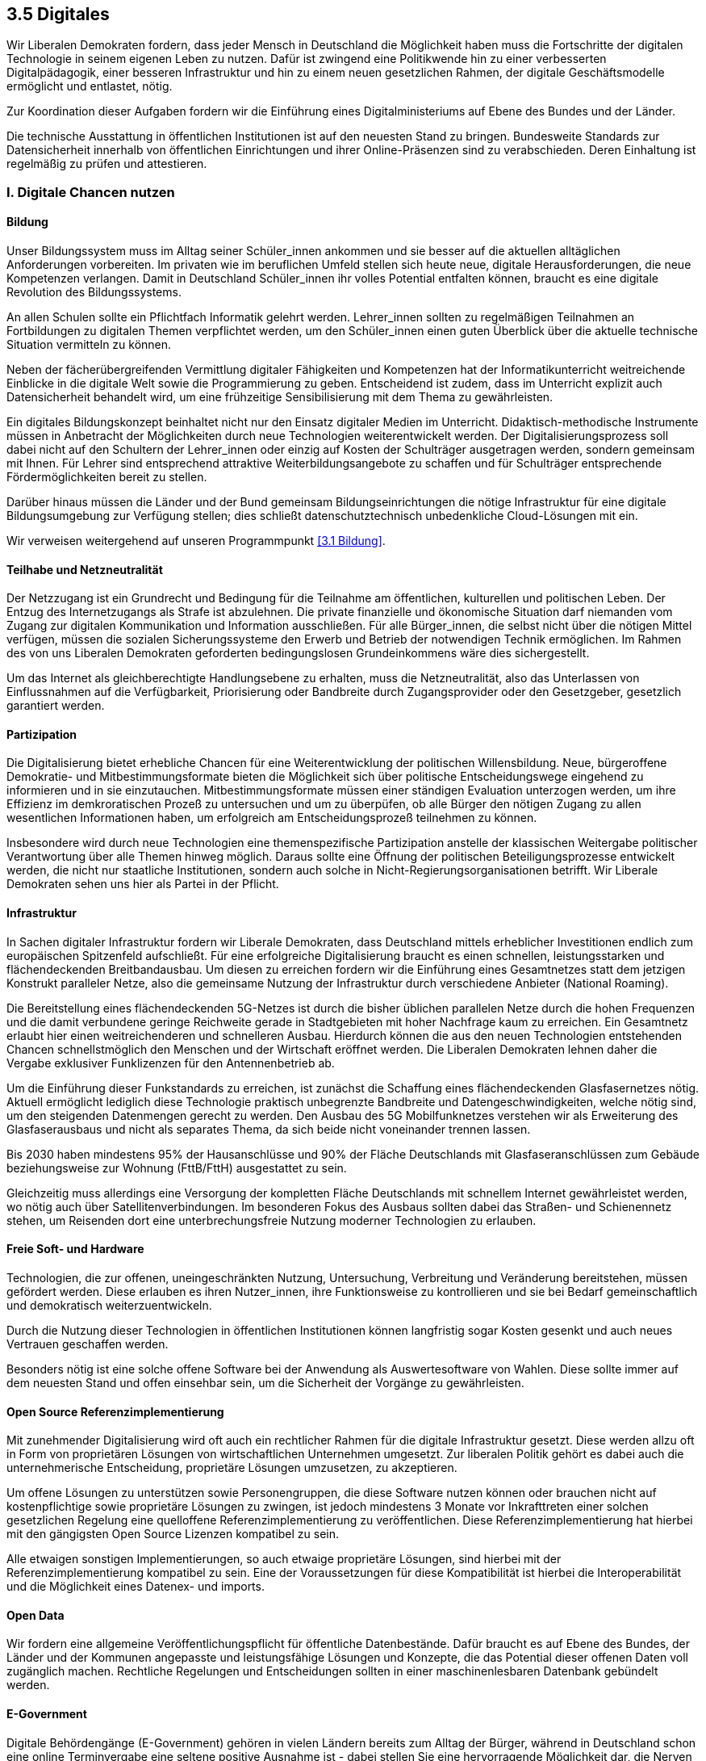 ## 3.5 Digitales

Wir Liberalen Demokraten fordern, dass jeder Mensch in Deutschland die Möglichkeit haben muss die Fortschritte der digitalen Technologie in seinem eigenen Leben zu nutzen. Dafür ist zwingend eine Politikwende hin zu einer verbesserten Digitalpädagogik, einer besseren Infrastruktur und hin zu einem neuen gesetzlichen Rahmen, der digitale Geschäftsmodelle ermöglicht und entlastet, nötig. 

Zur Koordination dieser Aufgaben fordern wir die Einführung eines Digitalministeriums auf Ebene des Bundes und der Länder. 

Die technische Ausstattung in öffentlichen Institutionen ist auf den neuesten Stand zu bringen. Bundesweite Standards zur Datensicherheit innerhalb von öffentlichen Einrichtungen und ihrer Online-Präsenzen sind zu verabschieden. Deren Einhaltung ist regelmäßig zu prüfen und attestieren. 

### I. Digitale Chancen nutzen 

#### Bildung 

Unser Bildungssystem muss im Alltag seiner Schüler_innen ankommen und sie besser auf die aktuellen alltäglichen Anforderungen vorbereiten. Im privaten wie im beruflichen Umfeld stellen sich heute neue, digitale Herausforderungen, die neue Kompetenzen verlangen. Damit in Deutschland Schüler_innen ihr volles Potential entfalten können, braucht es eine digitale Revolution des Bildungssystems. 

An allen Schulen sollte ein Pflichtfach Informatik gelehrt werden. Lehrer_innen sollten zu regelmäßigen Teilnahmen an Fortbildungen zu digitalen Themen verpflichtet werden, um den Schüler_innen einen guten Überblick über die aktuelle technische Situation vermitteln zu können. 

Neben der fächerübergreifenden Vermittlung digitaler Fähigkeiten und Kompetenzen hat der Informatikunterricht weitreichende Einblicke in die digitale Welt sowie die Programmierung zu geben. Entscheidend ist zudem, dass im Unterricht explizit auch Datensicherheit behandelt wird, um eine frühzeitige Sensibilisierung mit dem Thema zu gewährleisten. 

Ein digitales Bildungskonzept beinhaltet nicht nur den Einsatz digitaler Medien im Unterricht. Didaktisch-methodische Instrumente müssen in Anbetracht der Möglichkeiten durch neue Technologien weiterentwickelt werden. Der Digitalisierungsprozess soll dabei nicht auf den Schultern der Lehrer_innen oder einzig auf Kosten der Schulträger ausgetragen werden, sondern gemeinsam mit Ihnen. Für Lehrer sind entsprechend attraktive Weiterbildungsangebote zu schaffen und für Schulträger entsprechende Fördermöglichkeiten bereit zu stellen. 

Darüber hinaus müssen die Länder und der Bund gemeinsam Bildungseinrichtungen die nötige Infrastruktur für eine digitale Bildungsumgebung zur Verfügung stellen; dies schließt datenschutztechnisch unbedenkliche Cloud-Lösungen mit ein. 

Wir verweisen weitergehend auf unseren Programmpunkt <<3.1 Bildung>>. 

#### Teilhabe und Netzneutralität

Der Netzzugang ist ein Grundrecht und Bedingung für die Teilnahme am öffentlichen, kulturellen und politischen Leben. Der Entzug des Internetzugangs als Strafe ist abzulehnen. Die private finanzielle und ökonomische Situation darf niemanden vom Zugang zur digitalen Kommunikation und Information ausschließen. Für alle Bürger_innen, die selbst nicht über die nötigen Mittel verfügen, müssen die sozialen Sicherungssysteme den Erwerb und Betrieb der notwendigen Technik ermöglichen. Im Rahmen des von uns Liberalen Demokraten geforderten bedingungslosen Grundeinkommens wäre dies sichergestellt. 

Um das Internet als gleichberechtigte Handlungsebene zu erhalten, muss die Netzneutralität, also das Unterlassen von Einflussnahmen auf die Verfügbarkeit, Priorisierung oder Bandbreite durch Zugangsprovider oder den Gesetzgeber, gesetzlich garantiert werden.

#### Partizipation

Die Digitalisierung bietet erhebliche Chancen für eine Weiterentwicklung der politischen Willensbildung. Neue, bürgeroffene Demokratie- und Mitbestimmungsformate bieten die Möglichkeit sich über politische Entscheidungswege eingehend zu informieren und in sie einzutauchen. Mitbestimmungsformate müssen einer ständigen Evaluation unterzogen werden, um ihre Effizienz im demkroratischen Prozeß zu untersuchen und um zu überpüfen, ob alle Bürger den nötigen Zugang zu allen wesentlichen Informationen haben, um erfolgreich am Entscheidungsprozeß teilnehmen zu können.

Insbesondere wird durch neue Technologien eine themenspezifische Partizipation anstelle der klassischen Weitergabe politischer Verantwortung über alle Themen hinweg möglich. Daraus sollte eine Öffnung der politischen Beteiligungsprozesse entwickelt werden, die nicht nur staatliche Institutionen, sondern auch solche in Nicht-Regierungsorganisationen betrifft. Wir Liberale Demokraten sehen uns hier als Partei in der Pflicht.

#### Infrastruktur 

In Sachen digitaler Infrastruktur fordern wir Liberale Demokraten, dass Deutschland mittels erheblicher Investitionen endlich zum europäischen Spitzenfeld aufschließt. Für eine erfolgreiche Digitalisierung braucht es einen schnellen, leistungsstarken und flächendeckenden Breitbandausbau. Um diesen zu erreichen fordern wir die Einführung eines Gesamtnetzes statt dem jetzigen Konstrukt paralleler Netze, also die gemeinsame Nutzung der Infrastruktur durch verschiedene Anbieter (National Roaming). 

Die Bereitstellung eines flächendeckenden 5G-Netzes ist durch die bisher üblichen parallelen Netze durch die hohen Frequenzen und die damit verbundene geringe Reichweite gerade in Stadtgebieten mit hoher Nachfrage kaum zu erreichen. Ein Gesamtnetz erlaubt hier einen weitreichenderen und schnelleren Ausbau. Hierdurch können die aus den neuen Technologien entstehenden Chancen schnellstmöglich den Menschen und der Wirtschaft eröffnet werden. Die Liberalen Demokraten lehnen daher die Vergabe exklusiver Funklizenzen für den Antennenbetrieb ab. 

Um die Einführung dieser Funkstandards zu erreichen, ist zunächst die Schaffung eines flächendeckenden Glasfasernetzes nötig. Aktuell ermöglicht lediglich diese Technologie praktisch unbegrenzte Bandbreite und Datengeschwindigkeiten, welche nötig sind, um den steigenden Datenmengen gerecht zu werden. Den Ausbau des 5G Mobilfunknetzes verstehen wir als Erweiterung des Glasfaserausbaus und nicht als separates Thema, da sich beide nicht voneinander trennen lassen. 

Bis 2030 haben mindestens 95% der Hausanschlüsse und 90% der Fläche Deutschlands mit Glasfaseranschlüssen zum Gebäude beziehungsweise zur Wohnung (FttB/FttH) ausgestattet zu sein. 

Gleichzeitig muss allerdings eine Versorgung der kompletten Fläche Deutschlands mit schnellem Internet gewährleistet werden, wo nötig auch über Satellitenverbindungen. Im besonderen Fokus des Ausbaus sollten dabei das Straßen- und Schienennetz stehen, um Reisenden dort eine unterbrechungsfreie Nutzung moderner Technologien zu erlauben. 

#### Freie Soft- und Hardware 

Technologien, die zur offenen, uneingeschränkten Nutzung, Untersuchung, Verbreitung und Veränderung bereitstehen, müssen gefördert werden. Diese erlauben es ihren Nutzer_innen, ihre Funktionsweise zu kontrollieren und sie bei Bedarf gemeinschaftlich und demokratisch weiterzuentwickeln. 

Durch die Nutzung dieser Technologien in öffentlichen Institutionen können langfristig sogar Kosten gesenkt und auch neues Vertrauen geschaffen werden. 

Besonders nötig ist eine solche offene Software bei der Anwendung als Auswertesoftware von Wahlen. Diese sollte immer auf dem neuesten Stand und offen einsehbar sein, um die Sicherheit der Vorgänge zu gewährleisten. 

#### Open Source Referenzimplementierung

Mit zunehmender Digitalisierung wird oft auch ein rechtlicher Rahmen für die digitale Infrastruktur gesetzt. Diese werden allzu oft in Form von proprietären Lösungen von wirtschaftlichen Unternehmen umgesetzt. Zur liberalen Politik gehört es dabei auch die unternehmerische Entscheidung, proprietäre Lösungen umzusetzen, zu akzeptieren.

Um offene Lösungen zu unterstützen sowie Personengruppen, die diese Software nutzen können oder brauchen nicht auf kostenpflichtige sowie proprietäre Lösungen zu zwingen, ist jedoch mindestens 3 Monate vor Inkrafttreten einer solchen gesetzlichen Regelung eine quelloffene Referenzimplementierung zu veröffentlichen. Diese Referenzimplementierung hat hierbei mit den gängigsten Open Source Lizenzen kompatibel zu sein.

Alle etwaigen sonstigen Implementierungen, so auch etwaige proprietäre Lösungen, sind hierbei mit der Referenzimplementierung kompatibel zu sein. Eine der Voraussetzungen für diese Kompatibilität ist hierbei die Interoperabilität und die Möglichkeit eines Datenex- und imports.

#### Open Data

Wir fordern eine allgemeine Veröffentlichungspflicht für öffentliche Datenbestände. Dafür braucht es auf Ebene des Bundes, der Länder und der Kommunen angepasste und leistungsfähige Lösungen und Konzepte, die das Potential dieser offenen Daten voll zugänglich machen.
Rechtliche Regelungen und Entscheidungen sollten in einer maschinenlesbaren Datenbank gebündelt werden.

#### E-Government 

Digitale Behördengänge (E-Government) gehören in vielen Ländern bereits zum Alltag der Bürger, während in Deutschland schon eine online Terminvergabe eine seltene positive Ausnahme ist - dabei stellen Sie eine hervorragende Möglichkeit dar, die Nerven der Bürger und kommunale Ressourcen zu schonen. 

Mit der Einführung des neuen elektronischen Personalausweises (nPA) wurde endlich ein erster kleiner Schritt zur Ermöglichung weitreichenderer E-Government-Aktivitäten in der Bundesrepublik Deutschland getan. Wir Liberale Demokraten fordern, dass diese Möglichkeiten fortan konsequent genutzt werden. Die Wege dazu müssen sicher sein, dürfen aber nicht zu komplex gewählt werden. Login-Mechanismen, Sicherheitsüberprüfungen und Angebotsportale müssen intuitiv bedient werden und ohne größere technische Hürden genutzt werden können. 

Im Rahmen des föderalen Prinzips sollen dafür zentrale Schnittstellen geschaffen werden, die die teilnehmenden Kreise und Kommunen nutzen können. Diese sollen mittelfristig zu einer zentralen Plattform zusammengeführt werden können, während die Daten weiterhin dezentral geführt werden und die Angelegenheiten in den entsprechenden einzelnen Kreisen und Kommunen bearbeitet werden können.

Sämtliche Behörden sollen über ein föderiertes System miteinander verbunden werden und mit einer freiwillig erteilten Zustimmung der betroffenen Person im Zuge eines Antrages durch die Person relevante Daten direkt abfragen und übernehmen können statt einer Eingabe durch die Person zu bedürfen. Hierdurch sollen für Bürger_innen komplizierte bürokratische Prozesse möglichst gemieden und eine bürgerorientierte Bürokratie angeboten werden. Auch sollen Behörden somit schneller und effizienter an Information gelangen.

Die Einwilligung hat sich hierbei an den Prinzipien der Datenschutz-Grundverordnung (DSGVO) zu richten. Die manuelle Eingabe der Daten soll bei fehlender oder widerrufener Einwilligung weiterhin möglich sein.

Jede Einwilligung ist derart zu protokollieren, dass klar ersichtlich ist, wer wann in welcher Form in welchem Ausmaß die Einwilligung erteilt hat. Jeder Datenabruf ist samt der Einwilligung oder Rechtsgrundlage des Datenabrufs, den Umfang der Daten, den konkreten Nutzungszweck dieser Daten sowie den Namen der Behörde und der bearbeitenden Person für mindestens 10 Jahre zu speichern. Betroffene Personen haben dabei stets die Möglichkeit, eine vollständige Kopie dieser Protokolle zu erhalten.

### II. Mit digitalen Risiken umgehen 

#### Datenschutz und Privatsphäre 

##### Kontrolle über die eigenen Daten 

Viele Menschen teilen heute bereitwillig im Internet ihre Daten. Dadurch werden gewaltige Datenmengen generiert, die Unternehmen, Geheimdienste und Regierungen nutzen können, um ein weitgefächertes Informationssortiment über jeden Bürger/jede Bürgerin anzulegen. Durch die Omnipräsenz solcher Datensammler ist es fast unmöglich vollständig anonym zu bleiben; auch ist es unmöglich allein eine Übersicht zu erlangen welche Informationen durch wen wo über einen gesammelt wurden. Diesen Zustand halten wir Liberale Demokraten für nicht haltbar. 

Deshalb gilt für uns: 

* Personenbezogene Daten sind und bleiben alleiniges Eigentum der jeweiligen Person. Sie allein besitzt die Rechte an diesen Daten. 

* Daten dürfen nicht ohne Einwilligung der Nutzer_innen gesammelt oder anderweitig genutzt werden. 

* Jeder Bürger muss gegenüber den Betreibern zentraler Datenbanken jederzeit einen durchsetzbaren und unentgeltlichen Anspruch auf Selbstauskunft, sowie auf Korrektur, Sperrung und Löschung der Daten haben. 

##### Nutzerfreundlicher Datenschutz 

Mit Einführung der DSGVO wurden bereits einige Verbesserungen im Sinne der Kontrolle über die eigenen Daten ermöglicht. Jedoch bitten nun alle Webseitenbetreiber_innen explizit um Zustimmung anhand von Bannern oder Pop-Up Fenstern. Auch müssen Nutzer die Einstellungen immer wieder aufs Neue setzen und bestätigen. Dieses Vorgehen ist nicht nutzerfreundlich. Wir fordern daher dieses Verfahren im Sinne der Nutzerfreundlichkeit zu vereinfachen und zu vereinheitlichen. 

Viele Browser gestatten das automatische Setzen des sogenannten DNT (do not track, dt. verfolge mich nicht) Headers. Damit können die Nutzer_innen einem Web Server mitteilen, dass sie jeglicher Aktivitätsverfolgung widersprechen. Dennoch wird dieser kaum von Webseitenbetreiber_innen respektiert, auch vermittelt er keine Informationen darüber, ob Nutzer_innen der Speicherung von Cookies zustimmen, und falls ja welcher Art von Cookies. 

Um dies zu beheben fordern wir die Einführung eines weiteren Headers aus dem hervorgeht, ob Nutzer_innen der Verwendung von Cookies zustimmen, und, wenn ja, welcher Art von Cookies (funktional notwendige, funktional empfohlene, und für die einwandfreie Funktion der Dienste vernachlässigbare Cookies). Bei der Erarbeitung des Headers muss es eine internationale Zusammenarbeit mit dem Ziel einer Standardisierung geben. Die Respektierung dieses Headers und des DNT Headers, falls von Nutzer_innen gesetzt, soll für Webseitenbetreiber_innen EU-weit, optimalerweise sogar weltweit, verpflichtend sein. 

##### Aufklärung 

Die Aufklärung der Bevölkerung über die Risiken einer uneingeschränkten Datensammlung ist elementarer Bestandteil des Datenschutzes. Wir beobachten besorgt, dass viele Bürger_innen ihre Daten unbesorgt und bereitwillig an Unternehmen oder den Staat abgeben, ohne sich über die Gefahren und Konsequenzen bewusst zu sein.

#### Recht auf Verschlüsselung

Zur Sicherung des individuellen Rechts auf Privatheit halten wir die Möglichkeit einer sicheren und vertrauenswürdigen Ende-zu-Ende-Verschlüsselung für unabdingbar. Wir wollen, dass alle privaten Kommunikations- und Speicherdienste zur Nutzung dieser Technologie verpflichtet werden.

Der Staat sollte sich am Erhalt und an der Verbreitung sicherer Verschlüsselungsmethoden beteiligen, statt die Entwicklung von Hintertüren und Sicherheitslücken zu unterstützen. Er selbst sollte mit gutem Beispiel vorangehen und sichere, quelloffene kryptographische Lösungen einsetzen.

#### Rechtssichere Kommunikation

Wir Liberale Demokraten entgegnen dem bisherigen Stand der rechtssicheren elektronischen Kommunikation mit Bedenken. So gelten Faxe als rechtssicher, obwohl heutzutage Faxe meist mittels unverschlüsselter Audiosignale via VoIP durch das offene Internet vermittelt werden während selbst E-Mail-Nachrichten bereits eine höhere Manipulationssicherheit bieten können aber nicht als rechtssicher angesehen werden. Das verdeutlicht dabei, dass der Begriff der rechtssicheren Kommunikation zu überdenken ist. Dabei sind auch Mindestvoraussetzungen hierfür klar zu definieren und gesetzlich zu verankern.

#### Verbraucherschutz 

Bei vielen IoT (Internet of Things, dt. Internet der Dinge) Geräten oder Software ist es oftmals üblich, dass die Datenschutzerklärungen und die Nutzungsbedingungen erst nach dem Erwerb ersichtlich werden. In einigen Fällen kann dies deshalb dazu führen, dass Nutzer_innen diesen Bedingungen nicht zustimmen, aber den Artikel bereits bezahlt haben oder ihn bezahlen und behalten müssen. 

Wir Liberale Demokraten fordern daher für alle internetfähigen Geräte und Software ein allgemeines Widerrufsrecht von 14 Tagen ab Bekanntgabe der Datenschutzerklärung und Nutzungsbedingungen. Anderweitiges Widerrufsrecht, wie etwa im Rahmen von Fernabsatzgeschäften, soll hiervon unberührt bleiben. 

#### Cyberkriminalität

Mit einer zunehmenden Digitalisierung verlagert sich auch die Kriminalität in den virtuellen Raum. Dieser Entwicklung müssen wir uns ohne Angst und gut vorbereitet stellen. Grundwissen über die Abwehr von Cyberkriminalität sowie zur generellen Cybersicherheit muss an jeder Polizeiwache vorhanden sein und in die Gesellschaft hineingetragen werden. Außerdem sollte es an möglichst vielen Polizeiwachen Fachpersonal für den Themenkomplex Cyberkriminalität geben.

#### Cyberabwehr 

Die weltweite Kriegsführung ist längst nicht mehr auf die analoge Welt beschränkt. 

Destabilisationskampagnen zu Wahlen, Spionage durch Auslandsgeheimdienste und Angriffe durch staatliche oder staatlich unterstützte Hackerorganisationen sind längst häufig genutzte und in ihrer Gefahr nicht zu unterschätzende Mittel. 

Wir verurteilen den Einsatz und die Bereitstellung jeglicher offensiver Wirkmittel im Cyberraum. 

Gleichzeitig muss sich Deutschland und Europa in die Lage versetzen, sich gegen Cyberattacken zu verteidigen. Hierzu sind entsprechende Vorkehrungen, etwa durch die Entwicklung und Implementierung von Patches, Intrusion-Detection und Firewallregeln, zu treffen. 

IT-Fachkräfte müssen konstante Cybersecurity-Weiterbildungen erhalten, um auf dem neuesten Stand der Technik Sicherheit gewährleisten zu können. IT-Sicherheit sollte nicht nur Bestandteil des Informatikstudiums sein, sondern auch als eigenständiger Studiengang angeboten werden. Eine hohe IT-Sicherheit könnte für Deutschland einen wichtigen Standortvorteil bieten. 

Außerdem muss Europa eine digitale Souveränität herstellen, indem es die Abhängigkeit von auswärtigen Technologien gerade im Bereich der sicherheitsrelevanten Infrastruktur zurückdrängt. 

#### Geheimdienste 

Die Bürger_innen müssen konsequent vor der anlasslosen Überwachung durch inländische wie ausländische Geheimdienste geschützt werden. Bei der Datenerfassung muss der Grundsatz „im Zweifel für die Freiheit“ gelten. Aus diesem Grund lehnen wir Liberale Demokraten jegliche Maßnahmen zur Erhöhung der Sicherheit, die mit einem unverhältnismäßigen Einschnitt in die Freiheit einhergehen, ab. 

#### Europäische und internationale Kooperation

Nur durch eine proaktive Haltung können wir sicherstellen, dass die Digitalisierung im Sinne unserer Demokratie arbeitet und nicht gegen sie. Wir müssen uns international und insbesondere innerhalb von Europa für die Weiterentwicklung digitaler Demokratie einsetzen.

Innerhalb Europas muss sich Deutschland entschieden gegen die Untergrabung der Bürgerrechte durch digitale Mittel stellen, etwa durch massive, unangemessene Einsätze biometrischer Technologien.

Deutschland sollte international der Gruppe der „Digital Nations“ beitreten, einer Gemeinschaft weltweit führender digitaler Regierungen.

#### Whistleblower_innen 

Menschen, die den Mut zeigen verborgene Missstände öffentlich zu machen, sog. Whistleblower_innen dürfen weder benachteiligt noch verfolgt werden.

Wir fordern diejenigen, die auch unbequeme Wahrheiten, zum Teil unter persönlicher Gefahr aussprechen und weitergeben, unter besonderen Schutz zu stellen. Kein/e Whistleblower_in darf dorthin zurückgeschickt werden, wo ihr/ihm Tod, Folter oder politische Verfolgung drohen. Deutschland und Europa hat sich außenpolitisch auch international für die Rechte und Unversehrtheit von Whistleblower_innen und deren Familien einzusetzen. 

#### Algorithmentransparenz

Viele Entscheidungen, die unserer Leben direkt betreffen und verändern, werden heute vollautomatisch von Algorithmen getroffen. Um die individuelle Selbstbestimmung der Bürger_innen und die Gleichheitsgrundsätze unserer Gesellschaft zu gewährleisten, müssen entscheidungstreffende Algorithmen deshalb nachvollziehbar sein.

Wir Liberale Demokraten fordern daher eine Veröffentlichungspflicht über alle Algorithmen, die Entscheidungen treffen. Darunter fallen zum Beispiel Werbeempfehlungen, Prognosen über die Identität der Nutzer und Entscheidungen über die auf einer Website angezeigten oder ausgeblendeten Inhalte.

Folgende Eigenschaften sollten veröffentlicht werden: Ein- und Ausgabedaten, eine qualitative Beschreibung der Entscheidungsfindung und die statistische Klassifizierung. Diese Angaben müssen so genau sein, dass eine qualitative Überprüfung des Algorithmus möglich ist. In diesem Rahmen ist auch eine grundsätzliche Erlaubnis eines „Reverse Engineerings“ zum Zwecke der Überprüfung sinnvoll.

#### Urheber- und Patentrecht 

Es gibt laut Gesetz keine Softwarepatente, dennoch hat das Europäische Patentamt bislang hunderte von ihnen erteilt. Diese Patente sind allesamt zu löschen. Es muss gesetzlich sichergestellt werden, dass es auch in Zukunft keine Softwarepatente gibt. 

Im Umgang mit Urheberrechten ist auf einen sinnvollen Interessenausgleich zwischen den Urheber_innen und Konsument_innen zu achten. Der Urheberrechtsschutz darf nicht weiter ausufern. Die Durchsetzung der Rechte der Verwertungsindustrie hat zu einem massenhaft betriebenen Abmahn-Geschäftsmodell und damit einhergehend zu einem Rechtsmissbrauch zum Nachteil der Konsument_innen geführt. Wir fordern als Reaktion darauf die Einführung einer Bagatellgrenze für die Verfolgung von Verletzungen der Immaterialgüterrechte sowie die Einschränkung der Kosten bei der Durchsetzung gegen Privatleute ohne kommerzielle Vorteile aus einer solchen Verletzung. 

Den Einsatz von Uploadfiltern lehnen wir mit Verweis auf die Gefahr einer automatisierten Zensur entschieden ab. 

#### Wahlcomputer 

Wir Liberale Demokraten lehnen den Einsatz von Wahlcomputern ab, da nach Urteil etlicher Fachexperten eine demokratische, kontrollierbare, geheime und sichere Wahl technisch aktuell nicht umsetzbar sei. Weder Nachvollziehbarkeit noch Verifizierbarkeit des Vorganges durch die Wähler_innen wäre auf Grund der nötigen Komplexität der Systeme gegeben. Inwiefern sich dies zukünftig ändert bleibt abzuwarten; nach aktuellem Stand ist dies jedoch als unwahrscheinlich zu erachten.

Für uns ist nach Gegenüberstellung von Nutzen und Risiken klar ersichtlich, dass letztlich ein Verbleib beim etablierten und nachvollziehbaren Wahlverfahren mit Papier und Stift aktuell die sinnvollste Lösung darstellt.

Im Hinblick auf den rapiden technischen Fortschritt werden wir dennoch die Entwicklung und Verbesserung alternative Wahlsysteme auch weiterhin kritisch begleiten und entsprechend hinsichtlich pro und contra abwägend mit dem etablierten Verfahren vergleichen.


